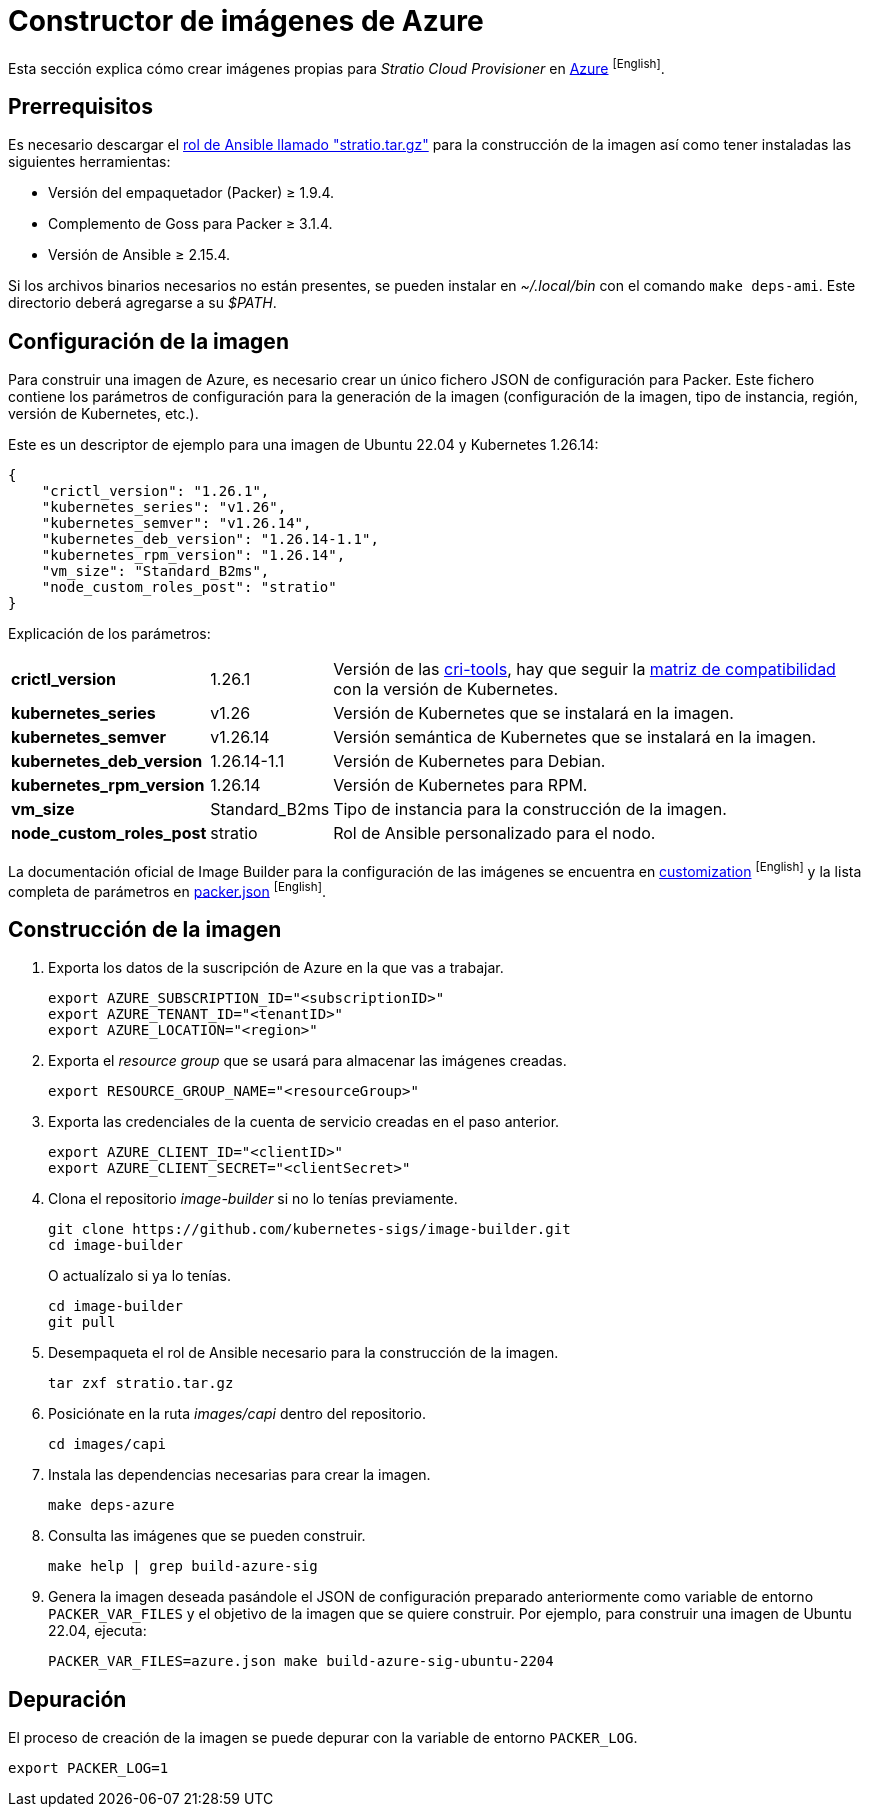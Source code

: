 = Constructor de imágenes de Azure

Esta sección explica cómo crear imágenes propias para _Stratio Cloud Provisioner_ en https://image-builder.sigs.k8s.io/capi/providers/azure[Azure] ^[English]^.

== Prerrequisitos

Es necesario descargar el xref:attachment$stratio.tar.gz[rol de Ansible llamado "stratio.tar.gz"] para la construcción de la imagen así como tener instaladas las siguientes herramientas:

* Versión del empaquetador (Packer) ≥ 1.9.4.
* Complemento de Goss para Packer ≥ 3.1.4.
* Versión de Ansible ≥ 2.15.4.

Si los archivos binarios necesarios no están presentes, se pueden instalar en _~/.local/bin_ con el comando `make deps-ami`. Este directorio deberá agregarse a su _$PATH_.

== Configuración de la imagen

Para construir una imagen de Azure, es necesario crear un único fichero JSON de configuración para Packer. Este fichero contiene los parámetros de configuración para la generación de la imagen (configuración de la imagen, tipo de instancia, región, versión de Kubernetes, etc.).

Este es un descriptor de ejemplo para una imagen de Ubuntu 22.04 y Kubernetes 1.26.14:

[source,json]
----
{
    "crictl_version": "1.26.1",
    "kubernetes_series": "v1.26",
    "kubernetes_semver": "v1.26.14",
    "kubernetes_deb_version": "1.26.14-1.1",
    "kubernetes_rpm_version": "1.26.14",
    "vm_size": "Standard_B2ms",
    "node_custom_roles_post": "stratio"
}
----

Explicación de los parámetros:

[%autowidth]
|===
| *crictl_version* | 1.26.1 | Versión de las https://github.com/kubernetes-sigs/cri-tools/tags[cri-tools], hay que seguir la https://github.com/kubernetes-sigs/cri-tools#compatibility-matrix-cri-tools--kubernetes[matriz de compatibilidad] con la versión de Kubernetes.
| *kubernetes_series* | v1.26 | Versión de Kubernetes que se instalará en la imagen.
| *kubernetes_semver* | v1.26.14 | Versión semántica de Kubernetes que se instalará en la imagen.
| *kubernetes_deb_version* | 1.26.14-1.1 | Versión de Kubernetes para Debian.
| *kubernetes_rpm_version* | 1.26.14 | Versión de Kubernetes para RPM.
| *vm_size* | Standard_B2ms | Tipo de instancia para la construcción de la imagen.
| *node_custom_roles_post* | stratio | Rol de Ansible personalizado para el nodo.
|===

La documentación oficial de Image Builder para la configuración de las imágenes se encuentra en https://image-builder.sigs.k8s.io/capi/capi.html#customization[customization] ^[English]^ y la lista completa de parámetros en https://github.com/kubernetes-sigs/image-builder/blob/main/images/capi/packer/azure/packer.json[packer.json] ^[English]^.

== Construcción de la imagen

. Exporta los datos de la suscripción de Azure en la que vas a trabajar.
+
[source,console]
----
export AZURE_SUBSCRIPTION_ID="<subscriptionID>"
export AZURE_TENANT_ID="<tenantID>"
export AZURE_LOCATION="<region>"
----

. Exporta el _resource group_ que se usará para almacenar las imágenes creadas.
+
[source,console]
----
export RESOURCE_GROUP_NAME="<resourceGroup>"
----

. Exporta las credenciales de la cuenta de servicio creadas en el paso anterior.
+
[source,console]
----
export AZURE_CLIENT_ID="<clientID>"
export AZURE_CLIENT_SECRET="<clientSecret>"
----

. Clona el repositorio _image-builder_ si no lo tenías previamente.
+
[source,console]
----
git clone https://github.com/kubernetes-sigs/image-builder.git
cd image-builder
----
+
O actualízalo si ya lo tenías.
+
[source,console]
----
cd image-builder
git pull
----

. Desempaqueta el rol de Ansible necesario para la construcción de la imagen.
+
[source,console]
----
tar zxf stratio.tar.gz
----

. Posiciónate en la ruta _images/capi_ dentro del repositorio.
+
[source,console]
----
cd images/capi
----

. Instala las dependencias necesarias para crear la imagen.
+
[source,console]
----
make deps-azure
----

. Consulta las imágenes que se pueden construir.
+
[source,console]
----
make help | grep build-azure-sig
----

. Genera la imagen deseada pasándole el JSON de configuración preparado anteriormente como variable de entorno `PACKER_VAR_FILES` y el objetivo de la imagen que se quiere construir. Por ejemplo, para construir una imagen de Ubuntu 22.04, ejecuta:
+
[source,console]
----
PACKER_VAR_FILES=azure.json make build-azure-sig-ubuntu-2204
----

== Depuración

El proceso de creación de la imagen se puede depurar con la variable de entorno `PACKER_LOG`.

[source,console]
----
export PACKER_LOG=1
----
